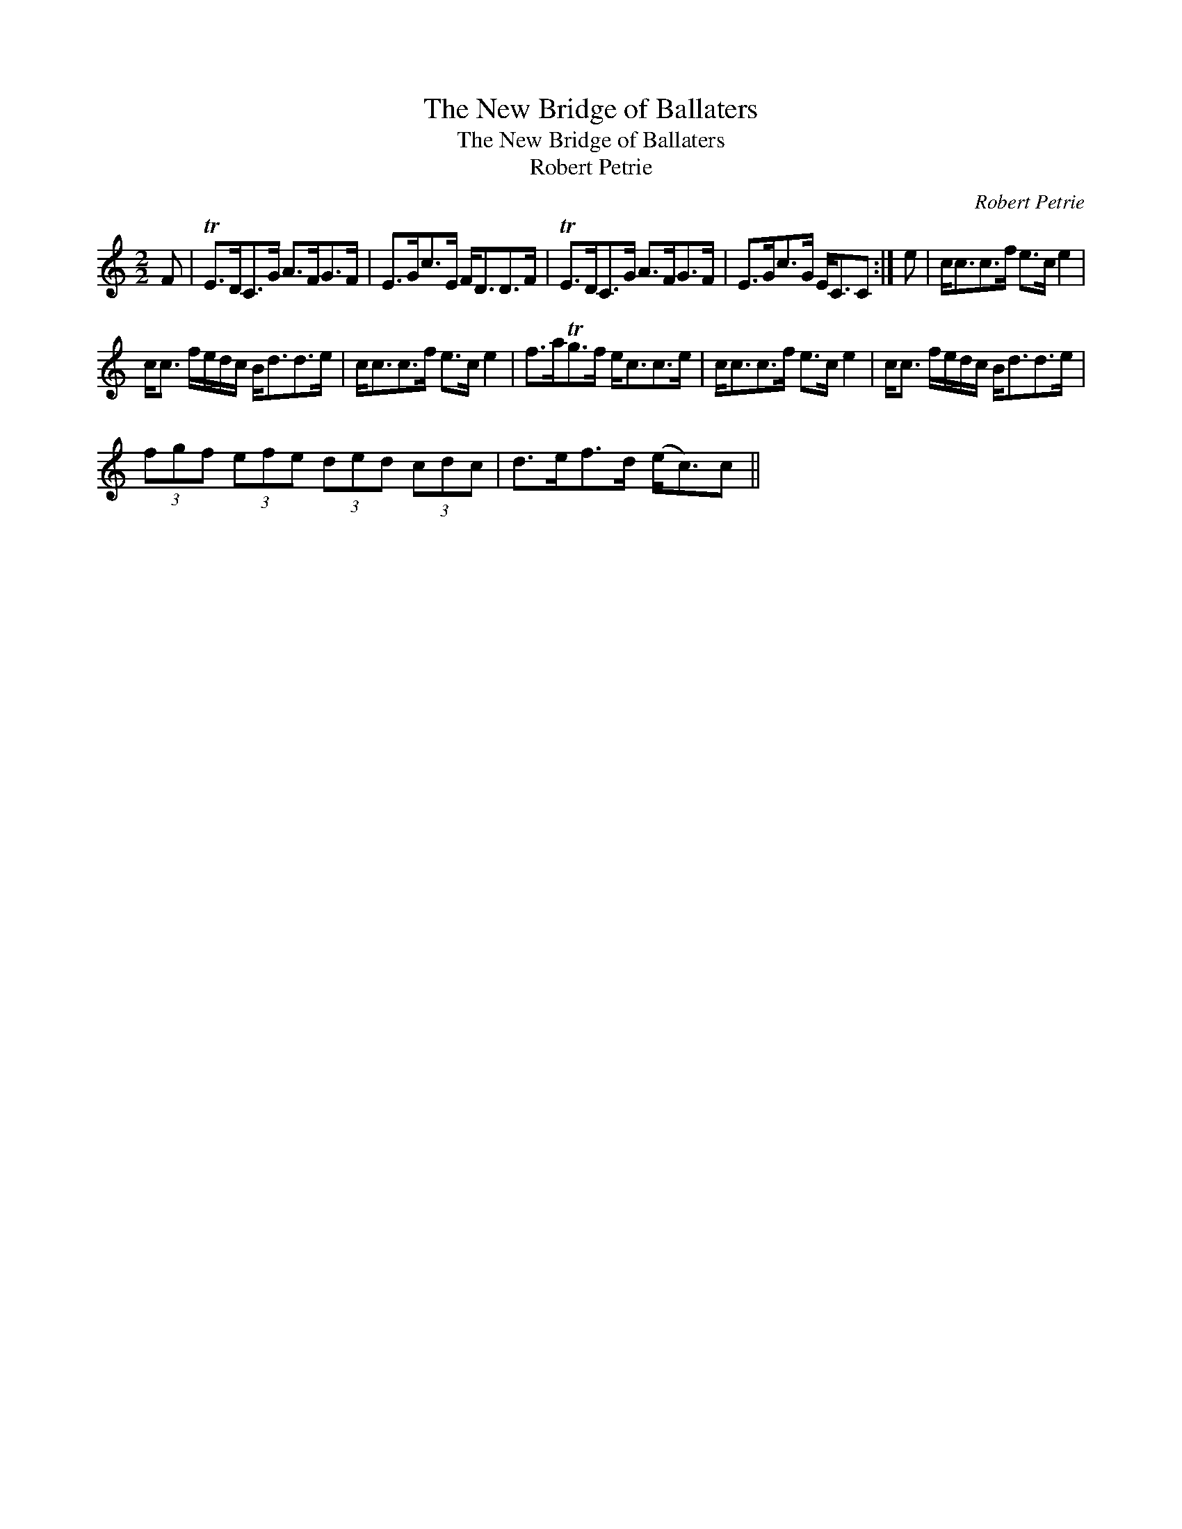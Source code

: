 X:1
T:New Bridge of Ballaters, The
T:New Bridge of Ballaters, The
T:Robert Petrie
C:Robert Petrie
L:1/8
M:2/2
K:C
V:1 treble 
V:1
 F | TE>DC>G A>FG>F | E>Gc>E F<DD>F | TE>DC>G A>FG>F | E>Gc>G E<CC :| e | c<cc>f e>c e2 | %7
 c<c f/e/d/c/ B<dd>e | c<cc>f e>c e2 | f>aTg>f e<cc>e | c<cc>f e>c e2 | c<c f/e/d/c/ B<dd>e | %12
 (3fgf (3efe (3ded (3cdc | d>ef>d (e<c)c || %14

